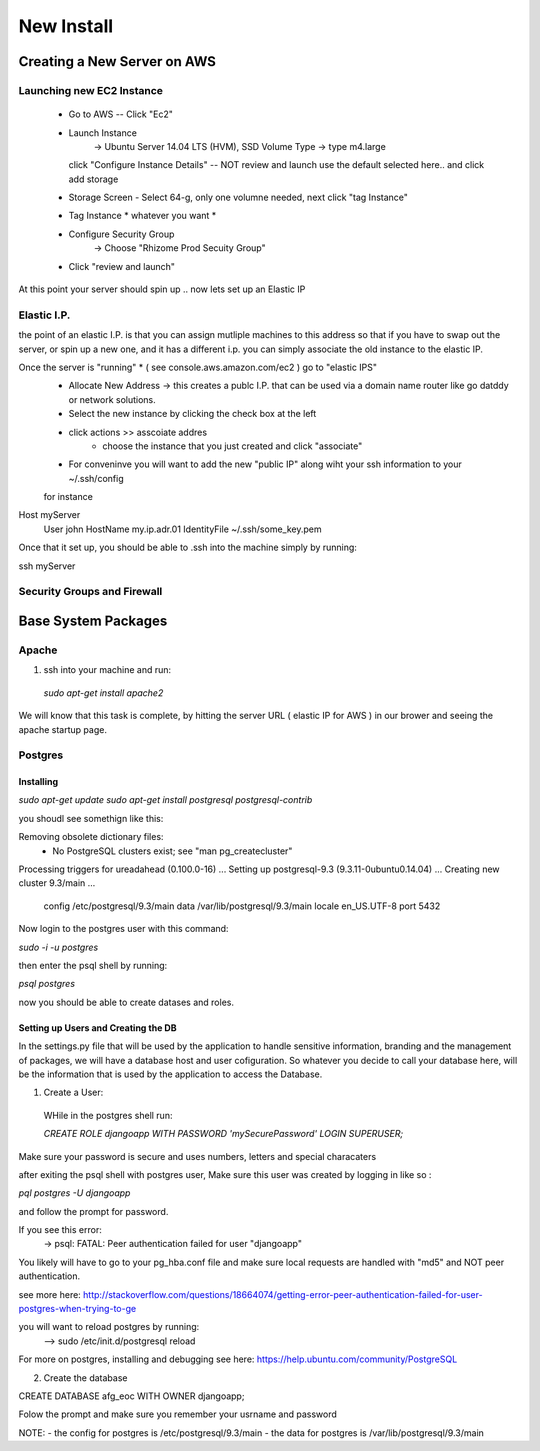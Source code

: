 ***********
New Install
***********


Creating a New Server on AWS
~~~~~~~~~~~~~~~~~~~~~~~~~~~~

Launching new EC2 Instance
===========================

  - Go to AWS -- Click "Ec2"
  - Launch Instance
      -> Ubuntu Server 14.04 LTS (HVM), SSD Volume Type
      -> type m4.large
    click "Configure Instance Details" -- NOT review and launch
    use the default selected here.. and click add storage
  - Storage Screen - Select 64-g, only one volumne needed, next click "tag Instance"
  - Tag Instance * whatever you want *
  - Configure Security Group
      -> Choose "Rhizome Prod Secuity Group"
  - Click "review and launch"

At this point your server should spin up .. now lets set up an Elastic IP

Elastic I.P.
===========

the point of an elastic I.P. is that you can assign mutliple machines to this address so that if you have to swap out the server, or spin up a new one, and it has a different i.p. you can simply associate the old instance to the elastic IP.

Once the server is "running" * ( see console.aws.amazon.com/ec2  ) go to "elastic IPS"
  - Allocate New Address -> this creates a publc I.P. that can be used via a domain name router like go datddy or network solutions.
  - Select the new instance by clicking the check box at the left
  - click actions >> asscoiate addres
      - choose the instance that you just created and click "associate"
  - For conveninve you will want to add the new "public IP" along wiht your ssh information to your ~/.ssh/config

  for instance

Host myServer
    User john
    HostName my.ip.adr.01
    IdentityFile ~/.ssh/some_key.pem

Once that it set up, you should be able to .ssh into the machine simply by running:

ssh myServer


Security Groups and Firewall
============================


Base System Packages
~~~~~~~

Apache
======

1. ssh into your machine and run:
  `sudo apt-get install apache2`

We will know that this task is complete, by hitting the server URL ( elastic IP for AWS ) in our brower and seeing the apache startup page.

Postgres
========

Installing
++++++++++

`sudo apt-get update`
`sudo apt-get install postgresql postgresql-contrib`

you shoudl see somethign like this:


Removing obsolete dictionary files:
 * No PostgreSQL clusters exist; see "man pg_createcluster"
Processing triggers for ureadahead (0.100.0-16) ...
Setting up postgresql-9.3 (9.3.11-0ubuntu0.14.04) ...
Creating new cluster 9.3/main ...
  config /etc/postgresql/9.3/main
  data   /var/lib/postgresql/9.3/main
  locale en_US.UTF-8
  port   5432

Now login to the postgres user with this command:

`sudo -i -u postgres`

then enter the psql shell by running:

`psql postgres`

now you should be able to create datases and roles.


Setting up Users and Creating the DB
++++++++++++++++++++++++++++++++++++

In the settings.py file that will be used by the application to handle sensitive information, branding and the management of packages, we will have a database host and user cofiguration.  So whatever you decide to call your database here, will be the information that is used by the application to access the Database.

1. Create a User:
  WHile in the postgres shell run:

  `CREATE ROLE djangoapp WITH PASSWORD 'mySecurePassword' LOGIN SUPERUSER;`

Make sure your password is secure and uses numbers, letters and special characaters

after exiting the psql shell with postgres user, Make sure this user was created by logging in like so :

`pql postgres -U djangoapp`

and follow the prompt for password.


If you see this error:
  -> psql: FATAL:  Peer authentication failed for user "djangoapp"

You likely will have to go to your pg_hba.conf file and make sure  local requests are handled with "md5" and NOT peer authentication.

see more here:
http://stackoverflow.com/questions/18664074/getting-error-peer-authentication-failed-for-user-postgres-when-trying-to-ge

you will want to reload postgres by running:
  --> sudo /etc/init.d/postgresql reload


For more on postgres, installing and debugging see here:
https://help.ubuntu.com/community/PostgreSQL


2. Create the database

CREATE DATABASE afg_eoc WITH OWNER djangoapp;

Folow the prompt and make sure you remember your usrname and password







NOTE:
- the config for postgres is /etc/postgresql/9.3/main
- the data for postgres is /var/lib/postgresql/9.3/main
